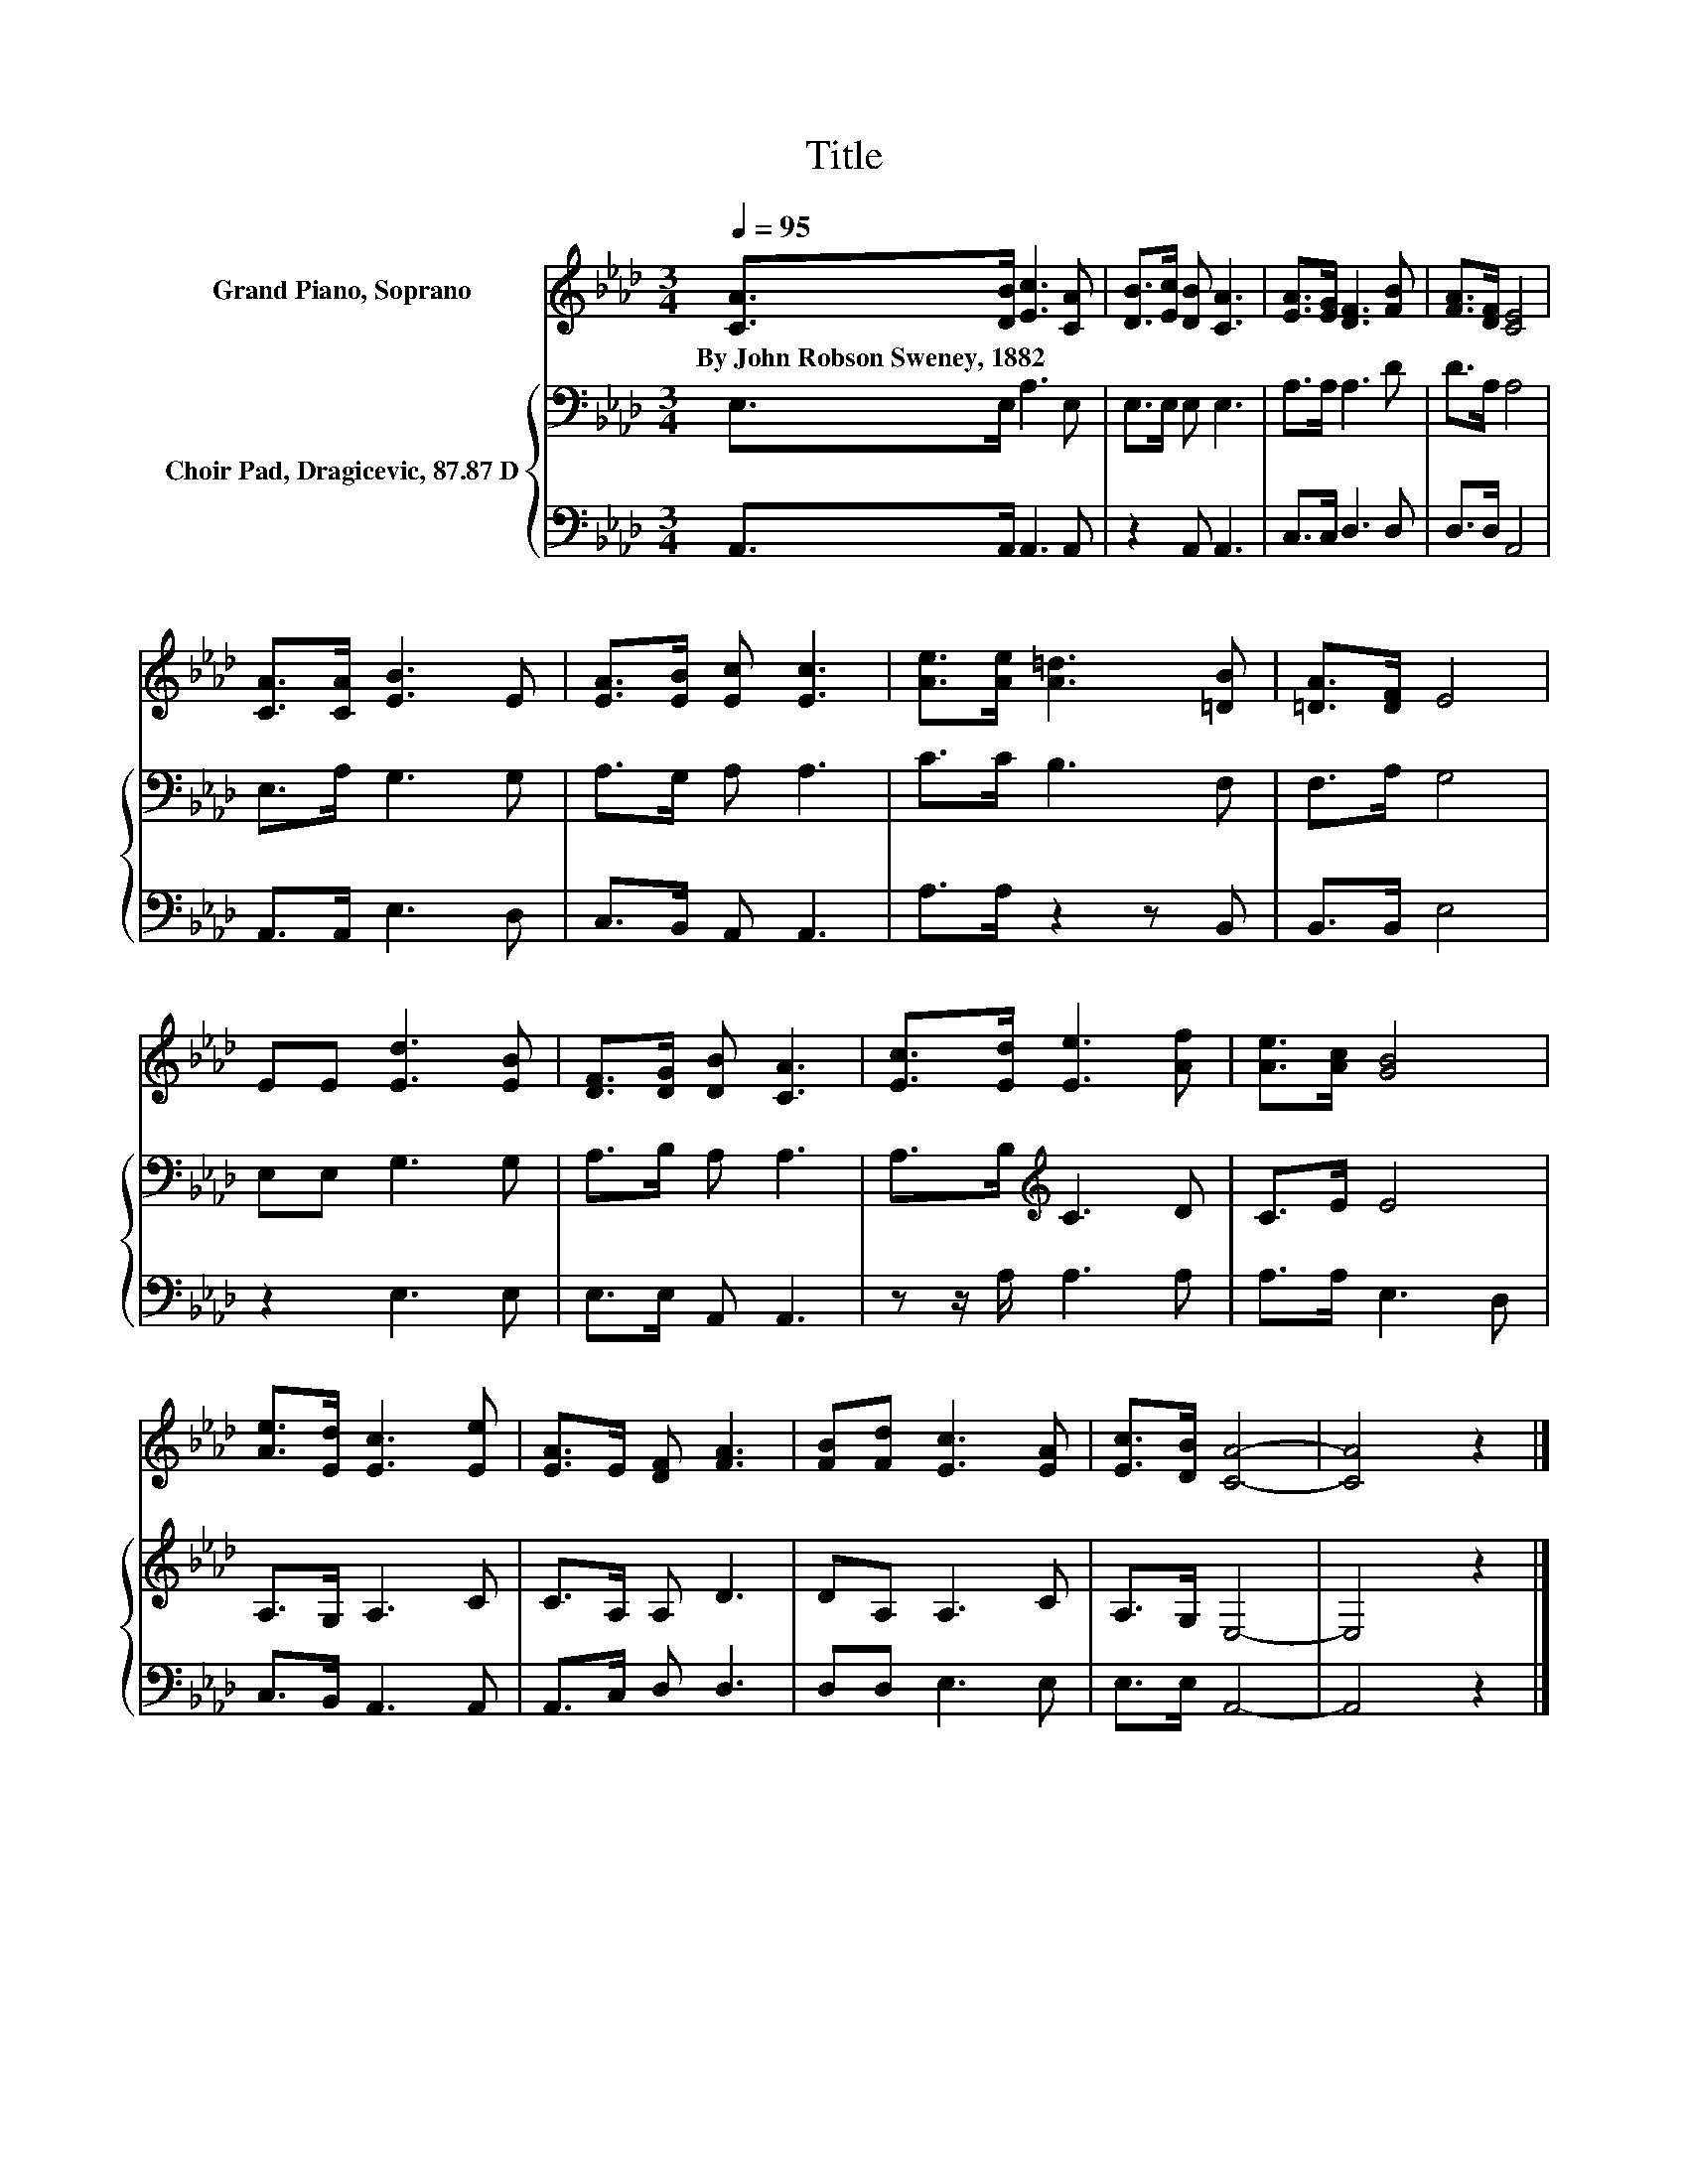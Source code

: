 X:1
T:Title
%%score 1 { 2 | 3 }
L:1/8
Q:1/4=95
M:3/4
K:Ab
V:1 treble nm="Grand Piano, Soprano"
V:2 bass nm="Choir Pad, Dragicevic, 87.87 D"
V:3 bass 
V:1
 [CA]>[DB] [Ec]3 [CA] | [DB]>[Ec] [DB] [CA]3 | [EA]>[EG] [DF]3 [FB] | [FA]>[DF] [CE]4 | %4
w: By~John~Robson~Sweney,~1882 * * *||||
 [CA]>[CA] [EB]3 E | [EA]>[EB] [Ec] [Ec]3 | [Ae]>[Ae] [A=d]3 [=DB] | [=DA]>[DF] E4 | %8
w: ||||
 EE [Ed]3 [EB] | [DF]>[DG] [DB] [CA]3 | [Ec]>[Ed] [Ee]3 [Af] | [Ae]>[Ac] [GB]4 | %12
w: ||||
 [Ae]>[Ed] [Ec]3 [Ee] | [EA]>E [DF] [FA]3 | [FB][Fd] [Ec]3 [EA] | [Ec]>[DB] [CA]4- | [CA]4 z2 |] %17
w: |||||
V:2
 E,>E, A,3 E, | E,>E, E, E,3 | A,>A, A,3 D | D>A, A,4 | E,>A, G,3 G, | A,>G, A, A,3 | C>C B,3 F, | %7
 F,>A, G,4 | E,E, G,3 G, | A,>B, A, A,3 | A,>B,[K:treble] C3 D | C>E E4 | A,>G, A,3 C | %13
 C>A, A, D3 | DA, A,3 C | A,>G, E,4- | E,4 z2 |] %17
V:3
 A,,>A,, A,,3 A,, | z2 A,, A,,3 | C,>C, D,3 D, | D,>D, A,,4 | A,,>A,, E,3 D, | C,>B,, A,, A,,3 | %6
 A,>A, z2 z B,, | B,,>B,, E,4 | z2 E,3 E, | E,>E, A,, A,,3 | z z/ A,/ A,3 A, | A,>A, E,3 D, | %12
 C,>B,, A,,3 A,, | A,,>C, D, D,3 | D,D, E,3 E, | E,>E, A,,4- | A,,4 z2 |] %17

